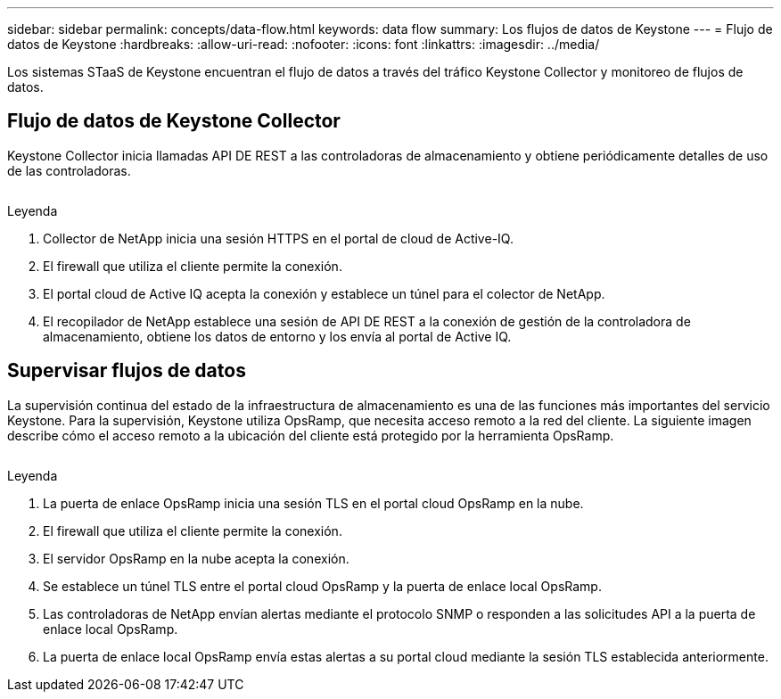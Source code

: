 ---
sidebar: sidebar 
permalink: concepts/data-flow.html 
keywords: data flow 
summary: Los flujos de datos de Keystone 
---
= Flujo de datos de Keystone
:hardbreaks:
:allow-uri-read: 
:nofooter: 
:icons: font
:linkattrs: 
:imagesdir: ../media/


[role="lead"]
Los sistemas STaaS de Keystone encuentran el flujo de datos a través del tráfico Keystone Collector y monitoreo de flujos de datos.



== Flujo de datos de Keystone Collector

Keystone Collector inicia llamadas API DE REST a las controladoras de almacenamiento y obtiene periódicamente detalles de uso de las controladoras.

image:collector-data-flow.png[""]

.Leyenda
. Collector de NetApp inicia una sesión HTTPS en el portal de cloud de Active-IQ.
. El firewall que utiliza el cliente permite la conexión.
. El portal cloud de Active IQ acepta la conexión y establece un túnel para el colector de NetApp.
. El recopilador de NetApp establece una sesión de API DE REST a la conexión de gestión de la controladora de almacenamiento, obtiene los datos de entorno y los envía al portal de Active IQ.




== Supervisar flujos de datos

La supervisión continua del estado de la infraestructura de almacenamiento es una de las funciones más importantes del servicio Keystone. Para la supervisión, Keystone utiliza OpsRamp, que necesita acceso remoto a la red del cliente. La siguiente imagen describe cómo el acceso remoto a la ubicación del cliente está protegido por la herramienta OpsRamp.

image:monitoring-flow.png[""]

.Leyenda
. La puerta de enlace OpsRamp inicia una sesión TLS en el portal cloud OpsRamp en la nube.
. El firewall que utiliza el cliente permite la conexión.
. El servidor OpsRamp en la nube acepta la conexión.
. Se establece un túnel TLS entre el portal cloud OpsRamp y la puerta de enlace local OpsRamp.
. Las controladoras de NetApp envían alertas mediante el protocolo SNMP o responden a las solicitudes API a la puerta de enlace local OpsRamp.
. La puerta de enlace local OpsRamp envía estas alertas a su portal cloud mediante la sesión TLS establecida anteriormente.

